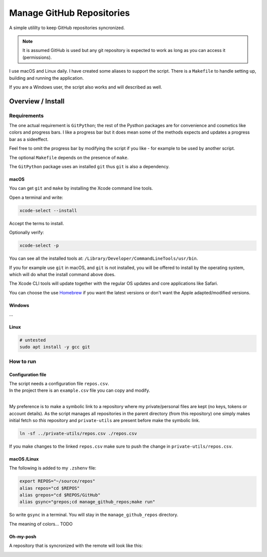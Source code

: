 .. _Homebrew: https://brew.sh/

##############################
  Manage GitHub Repositories
##############################

A simple utililty to keep GitHub repositories syncronized.

.. note::

  It is assumed GitHub is used but any git repository is expected to work
  as long as you can access it (permissions).

I use macOS and Linux daily.  
I have created some aliases to support the script.
There is a ``Makefile`` to handle setting up, building and running the application.

If you are a Windows user, the script also works and will described as well.

**********************
  Overview / Install
**********************

Requirements
============

The one actual requirement is ``GitPython``;
the rest of the Pysthon packages are for convenience and cosmetics like colors and progress bars.
I like a progress bar but it does mean some of the methods expects and updates a progress bar as a sideeffect.

.. image:: ./media/make_run_progress.png
  :width: 800

Feel free to omit the progress bar by modifying the script if you like - 
for example to be used by another script. 

The optional ``Makefile`` depends on the presence of ``make``.

The ``GitPython`` package uses an installed ``git`` thus ``git`` is also a dependency.

macOS
-----

You can get ``git`` and ``make`` by installing the Xcode command line tools.

Open a terminal and write:

.. code:: bash
  
  xcode-select --install

Accept the terms to install.

Optionally verify:

.. code:: bash

  xcode-select -p

You can see all the installed tools at: ``/Library/Developer/CommandLineTools/usr/bin``.

If you for example use ``git`` in macOS, and ``git`` is not installed,
you will be offered to install by the operating system,
which will do what the install command above does.

The Xcode CLI tools will update together with the regular OS updates and core applications like Safari.

You can choose the use Homebrew_ if you want the latest versions or don't want the Apple adapted/modified versions.

Windows
-------

...

Linux
-----


.. code:: bash

  # untested
  sudo apt install -y gcc git

How to run
==========

Configuration file
------------------

| The script needs a configuration file ``repos.csv``.
| In the project there is an ``example.csv`` file you can copy and modify.
| 

My preference is to make a symbolic link to a repository where my private/personal files are kept 
(no keys, tokens or account details).
As the script manages all repositories in the parent directory (from this repository)
one simply makes initial fetch so *this* repository and ``private-utils`` are present
before make the symbolic link.

.. code:: bash

  ln -sf ../private-utils/repos.csv ./repos.csv

If you make changes to the linked ``repos.csv`` make sure to push the change in ``private-utils/repos.csv``.

macOS /Linux
------------

The following is added to my ``.zshenv`` file:

.. code:: bash
  
  export REPOS="~/source/repos"
  alias repos="cd $REPOS"
  alias grepos="cd $REPOS/GitHub"
  alias gsync="grepos;cd manage_github_repos;make run"

So write ``gsync`` in a terminal. You will stay in the ``manage_github_repos`` directory.

.. image:: ./media/repo_list_all.png
  :width: 800

The meaning of colors... TODO

Oh-my-posh
----------

.. image:: ./media/prompt_dirty_repo.png
  :width: 580

A repository that is syncronized with the remote will look like this:

.. image:: ./media/prompt_clean_repo.png
  :width: 580

.. image:: ./media/prompt_behind_repo.png
  :width: 580


